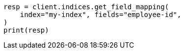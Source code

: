 // mapping.asciidoc:260

[source, python]
----
resp = client.indices.get_field_mapping(
    index="my-index", fields="employee-id",
)
print(resp)
----